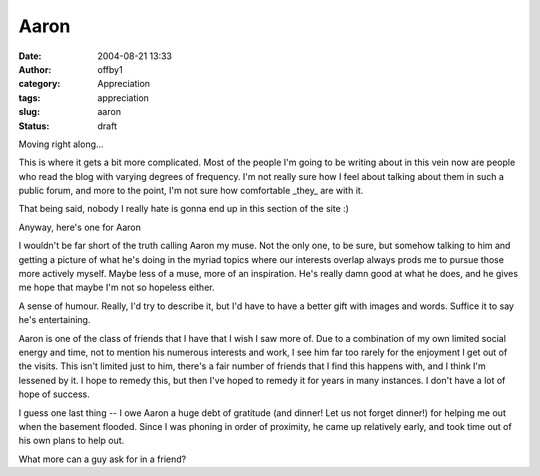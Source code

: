 Aaron
#####
:date: 2004-08-21 13:33
:author: offby1
:category: Appreciation
:tags: appreciation
:slug: aaron
:status: draft

Moving right along...

This is where it gets a bit more complicated. Most of the people I'm
going to be writing about in this vein now are people who read the blog
with varying degrees of frequency. I'm not really sure how I feel about
talking about them in such a public forum, and more to the point, I'm
not sure how comfortable \_they\_ are with it.

That being said, nobody I really hate is gonna end up in this section of
the site :)

Anyway, here's one for Aaron

I wouldn't be far short of the truth calling Aaron my muse. Not the only
one, to be sure, but somehow talking to him and getting a picture of
what he's doing in the myriad topics where our interests overlap always
prods me to pursue those more actively myself. Maybe less of a muse,
more of an inspiration. He's really damn good at what he does, and he
gives me hope that maybe I'm not so hopeless either.

A sense of humour. Really, I'd try to describe it, but I'd have to have
a better gift with images and words. Suffice it to say he's
entertaining.

Aaron is one of the class of friends that I have that I wish I saw more
of. Due to a combination of my own limited social energy and time, not
to mention his numerous interests and work, I see him far too rarely for
the enjoyment I get out of the visits. This isn't limited just to him,
there's a fair number of friends that I find this happens with, and I
think I'm lessened by it. I hope to remedy this, but then I've hoped to
remedy it for years in many instances. I don't have a lot of hope of
success.

I guess one last thing -- I owe Aaron a huge debt of gratitude (and
dinner! Let us not forget dinner!) for helping me out when the basement
flooded. Since I was phoning in order of proximity, he came up
relatively early, and took time out of his own plans to help out.

What more can a guy ask for in a friend?
